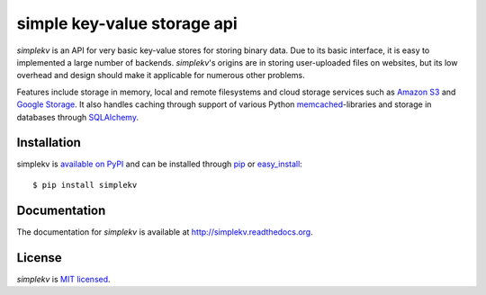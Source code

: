 simple key-value storage api
============================

*simplekv* is an API for very basic key-value stores for storing binary data.
Due to its basic interface, it is easy to implemented a large number of
backends. *simplekv*'s origins are in storing user-uploaded files on websites,
but its low overhead and design should make it applicable for numerous other
problems.

Features include storage in memory, local and remote filesystems and cloud
storage services such as `Amazon S3 <http://aws.amazon.com/s3/>`_ and `Google
Storage <http://code.google.com/apis/storage/>`_. It also handles caching
through support of various Python
`memcached <http://memcached.org>`_-libraries and storage in databases through
`SQLAlchemy <http://sqlalchemy.org>`_.

Installation
------------
simplekv is `available on PyPI <http://pypi.python.org/pypi/simplekv/>`_ and
can be installed through `pip <http://pypi.python.org/pypi/pip>`_ or
`easy_install <http://pypi.python.org/pypi/setuptools>`_:

::

   $ pip install simplekv

Documentation
-------------
The documentation for *simplekv* is available at
`<http://simplekv.readthedocs.org>`_.

License
-------
*simplekv* is `MIT licensed
<http://www.opensource.org/licenses/mit-license.php>`_.
